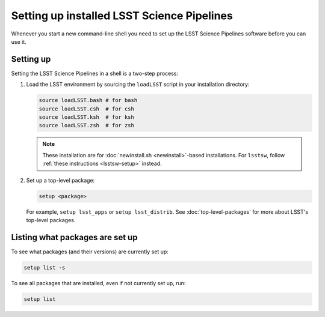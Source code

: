 .. _setup:

###########################################
Setting up installed LSST Science Pipelines
###########################################

Whenever you start a new command-line shell you need to set up the LSST Science Pipelines software before you can use it.

.. _setup-howto:

Setting up
==========

Setting the LSST Science Pipelines in a shell is a two-step process:

1. Load the LSST environment by sourcing the ``loadLSST`` script in your installation directory:

   .. TODO Use sphinx-tabs here?

   .. code-block:: bash

      source loadLSST.bash # for bash
      source loadLSST.csh  # for csh
      source loadLSST.ksh  # for ksh
      source loadLSST.zsh  # for zsh

   .. note::

      These installation are for :doc:`newinstall.sh <newinstall>`-based installations.
      For ``lsstsw``, follow :ref:`these instructions <lsstsw-setup>` instead.

2. Set up a top-level package:

   .. code-block:: bash

      setup <package>

   For example, ``setup lsst_apps`` or ``setup lsst_distrib``.
   See :doc:`top-level-packages` for more about LSST's top-level packages.

.. _setup-list:

Listing what packages are set up
================================

To see what packages (and their versions) are currently set up:

.. code-block:: bash

   setup list -s

To see all packages that are installed, even if not currently set up, run:

.. code-block:: bash

   setup list
